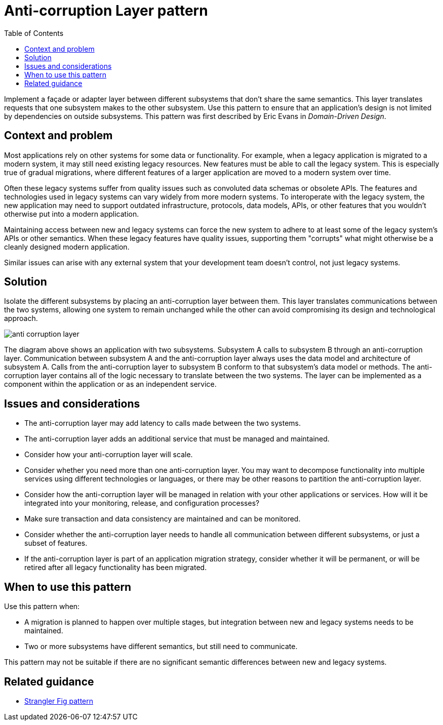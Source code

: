 = Anti-corruption Layer pattern
:toc:
:icons: font
:source-highlighter: rouge
:imagesdir: ./images

Implement a façade or adapter layer between different subsystems that don't share the same semantics. This layer translates requests that one subsystem makes to the other subsystem. Use this pattern to ensure that an application's design is not limited by dependencies on outside subsystems. This pattern was first described by Eric Evans in _Domain-Driven Design_.

== Context and problem

Most applications rely on other systems for some data or functionality. For example, when a legacy application is migrated to a modern system, it may still need existing legacy resources. New features must be able to call the legacy system. This is especially true of gradual migrations, where different features of a larger application are moved to a modern system over time.

Often these legacy systems suffer from quality issues such as convoluted data schemas or obsolete APIs. The features and technologies used in legacy systems can vary widely from more modern systems. To interoperate with the legacy system, the new application may need to support outdated infrastructure, protocols, data models, APIs, or other features that you wouldn't otherwise put into a modern application.

Maintaining access between new and legacy systems can force the new system to adhere to at least some of the legacy system's APIs or other semantics. When these legacy features have quality issues, supporting them "corrupts" what might otherwise be a cleanly designed modern application.

Similar issues can arise with any external system that your development team doesn't control, not just legacy systems.

== Solution

Isolate the different subsystems by placing an anti-corruption layer between them. This layer translates communications between the two systems, allowing one system to remain unchanged while the other can avoid compromising its design and technological approach.

image::anti-corruption-layer.png[]

The diagram above shows an application with two subsystems. Subsystem A calls to subsystem B through an anti-corruption layer. Communication between subsystem A and the anti-corruption layer always uses the data model and architecture of subsystem A. Calls from the anti-corruption layer to subsystem B conform to that subsystem's data model or methods. The anti-corruption layer contains all of the logic necessary to translate between the two systems. The layer can be implemented as a component within the application or as an independent service.

== Issues and considerations

- The anti-corruption layer may add latency to calls made between the two systems.
- The anti-corruption layer adds an additional service that must be managed and maintained.
- Consider how your anti-corruption layer will scale.
- Consider whether you need more than one anti-corruption layer. You may want to decompose functionality into multiple services using different technologies or languages, or there may be other reasons to partition the anti-corruption layer.
- Consider how the anti-corruption layer will be managed in relation with your other applications or services. How will it be integrated into your monitoring, release, and configuration processes?
- Make sure transaction and data consistency are maintained and can be monitored.
- Consider whether the anti-corruption layer needs to handle all communication between different subsystems, or just a subset of features.
- If the anti-corruption layer is part of an application migration strategy, consider whether it will be permanent, or will be retired after all legacy functionality has been migrated.

== When to use this pattern

Use this pattern when:

- A migration is planned to happen over multiple stages, but integration between new and legacy systems needs to be maintained.
- Two or more subsystems have different semantics, but still need to communicate.

This pattern may not be suitable if there are no significant semantic differences between new and legacy systems.

== Related guidance

- xref:strangler-fig.adoc[Strangler Fig pattern]



